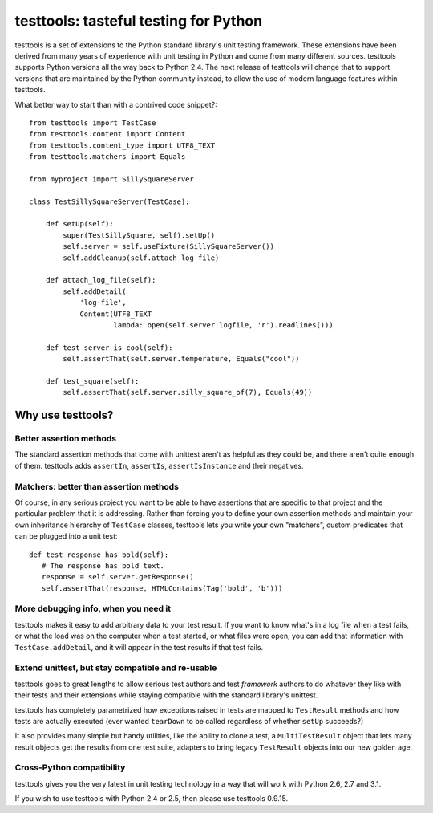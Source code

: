 ======================================
testtools: tasteful testing for Python
======================================

testtools is a set of extensions to the Python standard library's unit testing
framework. These extensions have been derived from many years of experience
with unit testing in Python and come from many different sources. testtools
supports Python versions all the way back to Python 2.4. The next release of
testtools will change that to support versions that are maintained by the
Python community instead, to allow the use of modern language features within
testtools.

What better way to start than with a contrived code snippet?::

  from testtools import TestCase
  from testtools.content import Content
  from testtools.content_type import UTF8_TEXT
  from testtools.matchers import Equals

  from myproject import SillySquareServer

  class TestSillySquareServer(TestCase):

      def setUp(self):
          super(TestSillySquare, self).setUp()
          self.server = self.useFixture(SillySquareServer())
          self.addCleanup(self.attach_log_file)

      def attach_log_file(self):
          self.addDetail(
              'log-file',
              Content(UTF8_TEXT
                      lambda: open(self.server.logfile, 'r').readlines()))

      def test_server_is_cool(self):
          self.assertThat(self.server.temperature, Equals("cool"))

      def test_square(self):
          self.assertThat(self.server.silly_square_of(7), Equals(49))


Why use testtools?
==================

Better assertion methods
------------------------

The standard assertion methods that come with unittest aren't as helpful as
they could be, and there aren't quite enough of them.  testtools adds
``assertIn``, ``assertIs``, ``assertIsInstance`` and their negatives.


Matchers: better than assertion methods
---------------------------------------

Of course, in any serious project you want to be able to have assertions that
are specific to that project and the particular problem that it is addressing.
Rather than forcing you to define your own assertion methods and maintain your
own inheritance hierarchy of ``TestCase`` classes, testtools lets you write
your own "matchers", custom predicates that can be plugged into a unit test::

  def test_response_has_bold(self):
     # The response has bold text.
     response = self.server.getResponse()
     self.assertThat(response, HTMLContains(Tag('bold', 'b')))


More debugging info, when you need it
--------------------------------------

testtools makes it easy to add arbitrary data to your test result.  If you
want to know what's in a log file when a test fails, or what the load was on
the computer when a test started, or what files were open, you can add that
information with ``TestCase.addDetail``, and it will appear in the test
results if that test fails.


Extend unittest, but stay compatible and re-usable
--------------------------------------------------

testtools goes to great lengths to allow serious test authors and test
*framework* authors to do whatever they like with their tests and their
extensions while staying compatible with the standard library's unittest.

testtools has completely parametrized how exceptions raised in tests are
mapped to ``TestResult`` methods and how tests are actually executed (ever
wanted ``tearDown`` to be called regardless of whether ``setUp`` succeeds?)

It also provides many simple but handy utilities, like the ability to clone a
test, a ``MultiTestResult`` object that lets many result objects get the
results from one test suite, adapters to bring legacy ``TestResult`` objects
into our new golden age.


Cross-Python compatibility
--------------------------

testtools gives you the very latest in unit testing technology in a way that
will work with Python 2.6, 2.7 and 3.1.

If you wish to use testtools with Python 2.4 or 2.5, then please use testtools
0.9.15.
